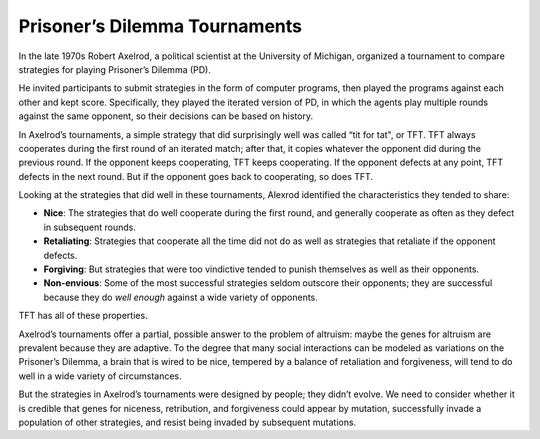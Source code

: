 .. _EOC_4:

Prisoner’s Dilemma Tournaments
------------------------------------

In the late 1970s Robert Axelrod, a political scientist at the University of Michigan, organized a tournament to compare strategies for playing Prisoner’s Dilemma (PD).


He invited participants to submit strategies in the form of computer programs, then played the programs against each other and kept score. Specifically, they played the iterated version of PD, in which the agents play multiple rounds against the same opponent, so their decisions can be based on history.

In Axelrod’s tournaments, a simple strategy that did surprisingly well was called “tit for tat", or TFT. TFT always cooperates during the first round of an iterated match; after that, it copies whatever the opponent did during the previous round. If the opponent keeps cooperating, TFT keeps cooperating. If the opponent defects at any point, TFT defects in the next round. But if the opponent goes back to cooperating, so does TFT.


Looking at the strategies that did well in these tournaments, Alexrod identified the characteristics they tended to share:

- **Nice**: The strategies that do well cooperate during the first round, and generally cooperate as often as they defect in subsequent rounds.
- **Retaliating**: Strategies that cooperate all the time did not do as well as strategies that retaliate if the opponent defects.
- **Forgiving**: But strategies that were too vindictive tended to punish themselves as well as their opponents.
- **Non-envious**: Some of the most successful strategies seldom outscore their opponents; they are successful because they do *well enough* against a wide variety of opponents.

TFT has all of these properties.

Axelrod’s tournaments offer a partial, possible answer to the problem of altruism: maybe the genes for altruism are prevalent because they are adaptive. To the degree that many social interactions can be modeled as variations on the Prisoner’s Dilemma, a brain that is wired to be nice, tempered by a balance of retaliation and forgiveness, will tend to do well in a wide variety of circumstances.

But the strategies in Axelrod’s tournaments were designed by people; they didn’t evolve. We need to consider whether it is credible that genes for niceness, retribution, and forgiveness could appear by mutation, successfully invade a population of other strategies, and resist being invaded by subsequent mutations.

.. dragndrop:: q_13.4
   :match_1: Retaliating|||Strategies that cooperate all the time did not do as well as strategies that retaliate if the opponent defects.
   :match_2: Non-envious|||Some of the most successful strategies seldom outscore their opponents; they are successful because they do well enough against a wide variety of opponents
   :match_3: Forgiving|||But strategies that were too vindictive tended to punish themselves as well as their opponents.
   :match_4: Nice|||The strategies that do well cooperate during the first round, and generally cooperate as often as they defect in subsequent rounds.

    Match the shared characteristics of winning strategies to their descriptions:
